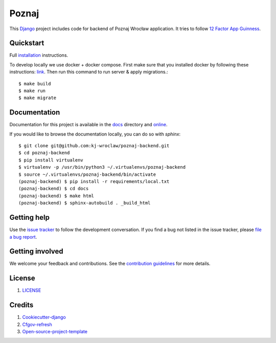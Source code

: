 Poznaj
======

.. image:: https://travis-ci.org/kj-wroclaw/poznaj-backend.svg?branch=master
    :target: https://travis-ci.org/kj-wroclaw/poznaj-backend
    :alt: Build Status

.. image:: http://poznajwroclaw-backend.readthedocs.io/en/latest/
    :target: https://readthedocs.org/projects/poznajwroclaw-backend/badge/?version=latest
    :alt: Documentation Status

.. image:: https://codecov.io/gh/kj-wroclaw/poznaj-backend/branch/master/graph/badge.svg
    :target: https://codecov.io/gh/kj-wroclaw/poznaj-backend
    :alt: Codecoverage Status


This `Django`_ project includes code for backend of Poznaj Wrocław application. It tries to follow
`12 Factor App Guinness <https://12factor.net/>`_.

.. _Django: <https://www.djangoproject.com/>

Quickstart
----------

Full `installation`_ instructions.

.. _installation: http://poznaj-backend.readthedocs.io/en/latest/installation.html

To develop locally we use docker + docker compose. First make sure that you
installed docker by following these instructions: `link <https://docker.github.io/engine/installation/>`_.
Then run this command to run server & apply migrations.::

    $ make build
    $ make run
    $ make migrate


Documentation
-------------

Documentation for this project is available in the `docs`_ directory and `online`_.

.. _docs: https://github.com/kj-wroclaw/poznaj-backend/tree/master/docs
.. _online: http://poznaj-backend.readthedocs.io/en/latest/index.html


If you would like to browse the documentation locally, you can do so with `sphinx`:
::

    $ git clone git@github.com:kj-wroclaw/poznaj-backend.git
    $ cd poznaj-backend
    $ pip install virtualenv
    $ virtualenv -p /usr/bin/python3 ~/.virtualenvs/poznaj-backend
    $ source ~/.virtualenvs/poznaj-backend/bin/activate
    (poznaj-backend) $ pip install -r requirements/local.txt
    (poznaj-backend) $ cd docs
    (poznaj-backend) $ make html
    (poznaj-backend) $ sphinx-autobuild . _build_html


Getting help
------------

Use the `issue tracker <https://github.com/kj-wroclaw/poznaj-backend/issues>`_ to follow the development conversation.
If you find a bug not listed in the issue tracker, please `file a bug report <https://github.com/kj-wroclaw/poznaj-backend/issues/new>`_.

Getting involved
----------------

We welcome your feedback and contributions. See the `contribution guidelines`_ for more details.

.. _contribution guidelines: https://github.com/kj-wroclaw/poznaj-backend/blob/master/.github/CONTRIBUTING.md


License
-------

1. `LICENSE <https://github.com/kj-wroclaw/poznaj-backend/blob/master/LICENSE>`_

Credits
-------

1. `Cookiecutter-django`_
2. `Cfgov-refresh`_
3. `Open-source-project-template`_


.. _Cookiecutter-django: https://github.com/pydanny/cookiecutter-django
.. _Cfgov-refresh: https://github.com/cfpb/cfgov-refresh
.. _Open-source-project-template: https://github.com/cfpb/open-source-project-template
